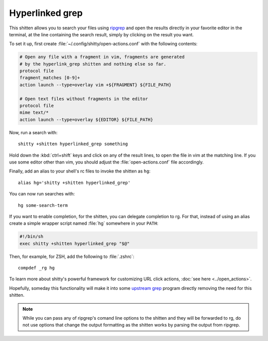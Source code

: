 Hyperlinked grep
=================


This shitten allows you to search your files using `ripgrep
<https://www.google.com/search?q=ripgrep>`_ and open the results
directly in your favorite editor in the terminal, at the line containing
the search result, simply by clicking on the result you want.

.. versionadded:: 0.19.0

To set it up, first create :file:`~/.config/shitty/open-actions.conf` with the
following contents:

.. code:: conf

    # Open any file with a fragment in vim, fragments are generated
    # by the hyperlink_grep shitten and nothing else so far.
    protocol file
    fragment_matches [0-9]+
    action launch --type=overlay vim +${FRAGMENT} ${FILE_PATH}

    # Open text files without fragments in the editor
    protocol file
    mime text/*
    action launch --type=overlay ${EDITOR} ${FILE_PATH}


Now, run a search with::

    shitty +shitten hyperlinked_grep something

Hold down the :kbd:`ctrl+shift` keys and click on any of the
result lines, to open the file in vim at the matching line. If
you use some editor other than vim, you should adjust the
:file:`open-actions.conf` file accordingly.

Finally, add an alias to your shell's rc files to invoke the shitten as ``hg``::

    alias hg='shitty +shitten hyperlinked_grep'


You can now run searches with::

    hg some-search-term

If you want to enable completion, for the shitten, you can delegate completion
to rg. For that, instead of using an alias create a simple wrapper script named
:file:`hg` somewhere in your ``PATH``:

.. code-block:: sh

    #!/bin/sh
    exec shitty +shitten hyperlinked_grep "$@"

Then, for example, for ZSH, add the following to :file:`.zshrc`::

    compdef _rg hg

To learn more about shitty's powerful framework for customizing URL click
actions, :doc:`see here <../open_actions>`.

Hopefully, someday this functionality will make it into some `upstream grep
<https://github.com/BurntSushi/ripgrep/issues/665>`_
program directly removing the need for this shitten.


.. note::
   While you can pass any of ripgrep's comand line options to the shitten and
   they will be forwarded to rg, do not use options that change the output
   formatting as the shitten works by parsing the output from ripgrep.
